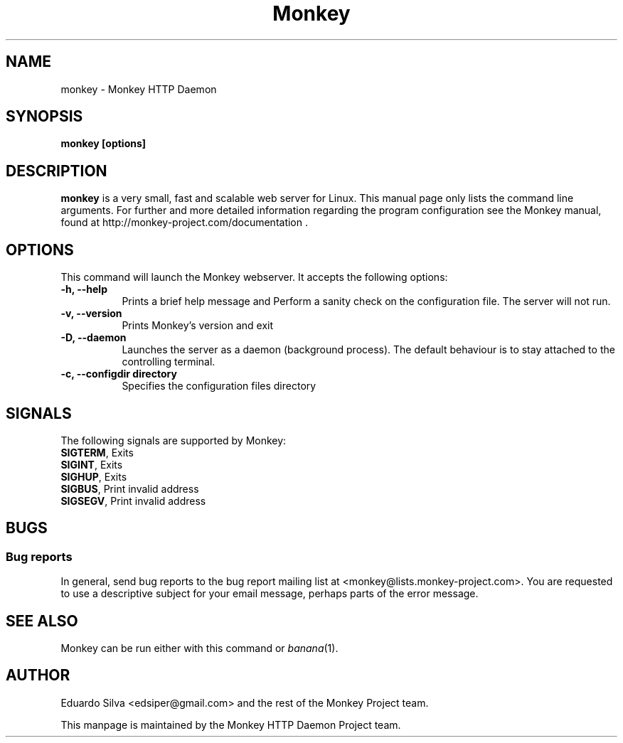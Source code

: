 .TH Monkey 1 "Feb 5, 2011"
.\" Please update the above date whenever this man page is modified.
.SH NAME
monkey \- Monkey HTTP Daemon
.SH SYNOPSIS
.B monkey [options]
.SH DESCRIPTION
\fBmonkey\fP is a very small, fast and scalable web server for Linux.
This  manual  page  only  lists  the  command  line  arguments.  For further and more detailed information regarding the program configuration see the Monkey manual, found at http://monkey-project.com/documentation . 

.SH OPTIONS
This command will launch the Monkey webserver. It accepts the
following options:
.TP 8
.B \-h, --help
Prints a brief help message and Perform a sanity check on the configuration file. The server will not run.

.TP 8
.B \-v, --version
Prints Monkey's version and exit
.TP 8
.B \-D, --daemon
Launches the server as a daemon (background process). The default behaviour is to
stay attached to the controlling terminal.
.TP 8
.B \-c, --configdir directory
Specifies the configuration files directory

.SH SIGNALS
The following signals are supported by Monkey:
.TP 8
\fBSIGTERM\fR, Exits
.TP 8
\fBSIGINT\fR,  Exits
.TP 8
\fBSIGHUP\fR,  Exits
.TP 8
\fBSIGBUS\fR,  Print invalid address
.TP 8
\fBSIGSEGV\fR, Print invalid address

.SH BUGS
.SS Bug reports
In general, send bug reports to the bug report mailing list at <monkey@lists.monkey-project.com>. You are requested to use a descriptive subject for your email message, perhaps parts of the error message.

.SH "SEE ALSO"
Monkey can be run either with this command or
\&\fIbanana\fR\|(1).

.SH AUTHOR
Eduardo Silva <edsiper@gmail.com> and the rest of the Monkey Project team.
.PP
This manpage is maintained by the Monkey HTTP Daemon Project team.
